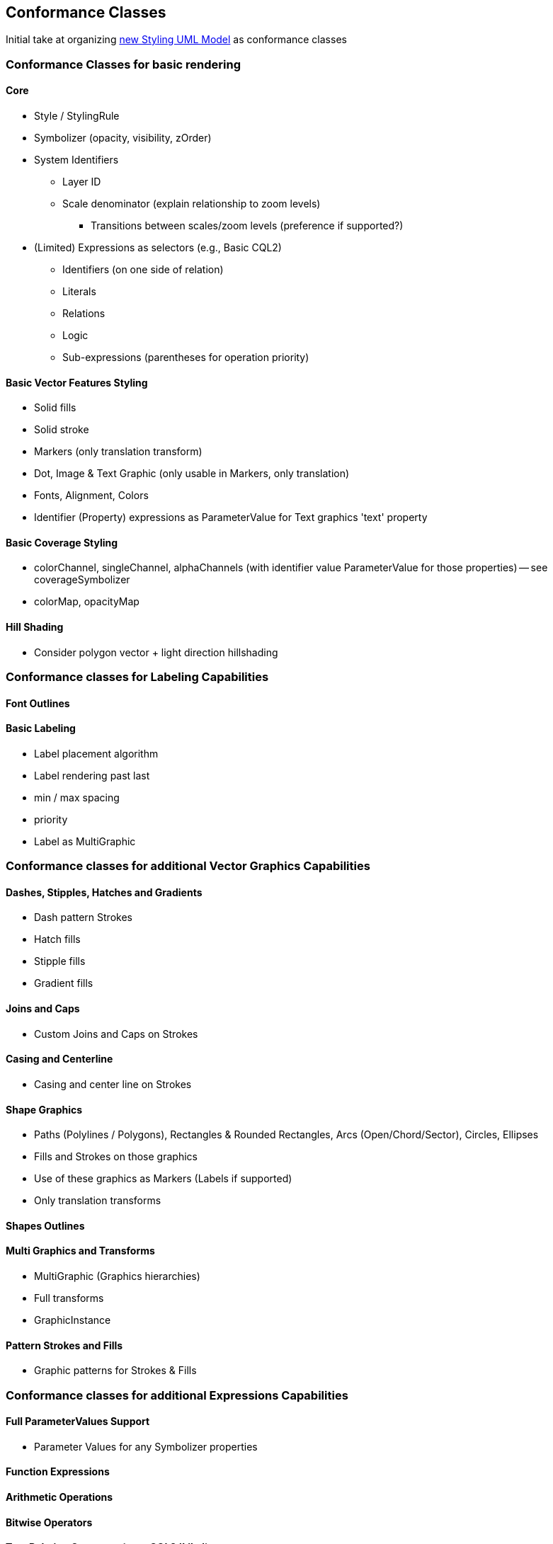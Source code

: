 == Conformance Classes

Initial take at organizing https://github.com/opengeospatial/styles-and-symbology/tree/main/core/UML/mermaid[new Styling UML Model] as conformance classes

=== Conformance Classes for basic rendering

==== Core

* Style / StylingRule
* Symbolizer (opacity, visibility, zOrder)
* System Identifiers
  ** Layer ID
  ** Scale denominator (explain relationship to zoom levels)
   *** Transitions between scales/zoom levels (preference if supported?)
* (Limited) Expressions as selectors (e.g., Basic CQL2)
 ** Identifiers (on one side of relation)
 ** Literals
 ** Relations
 ** Logic
 ** Sub-expressions (parentheses for operation priority)

==== Basic Vector Features Styling

* Solid fills
* Solid stroke
* Markers (only translation transform)
* Dot, Image & Text Graphic (only usable in Markers, only translation)
* Fonts, Alignment, Colors
* Identifier (Property) expressions as ParameterValue for Text graphics 'text' property

==== Basic Coverage Styling

* colorChannel, singleChannel, alphaChannels (with identifier value ParameterValue for those properties) -- see coverageSymbolizer
* colorMap, opacityMap

==== Hill Shading

* Consider polygon vector + light direction hillshading

=== Conformance classes for Labeling Capabilities

==== Font Outlines

==== Basic Labeling

* Label placement algorithm
* Label rendering past last
* min / max spacing
* priority
* Label as MultiGraphic

=== Conformance classes for additional Vector Graphics Capabilities

==== Dashes, Stipples, Hatches and Gradients

* Dash pattern Strokes
* Hatch fills
* Stipple fills
* Gradient fills

==== Joins and Caps

* Custom Joins and Caps on Strokes

==== Casing and Centerline

* Casing and center line on Strokes

==== Shape Graphics

* Paths (Polylines / Polygons), Rectangles & Rounded Rectangles, Arcs (Open/Chord/Sector), Circles, Ellipses
* Fills and Strokes on those graphics
* Use of these graphics as Markers (Labels if supported)
* Only translation transforms

==== Shapes Outlines

==== Multi Graphics and Transforms

* MultiGraphic (Graphics hierarchies)
* Full transforms
* GraphicInstance

==== Pattern Strokes and Fills

* Graphic patterns for Strokes & Fills

=== Conformance classes for additional Expressions Capabilities

==== Full ParameterValues Support

* Parameter Values for any Symbolizer properties

==== Function Expressions

==== Arithmetic Operations

==== Bitwise Operators

==== Text Relation Operators (e.g., CQL2 'Like')

==== Spatial Relation Functions

==== Temporal Relation Functions

==== Array Relation Functions

==== Text Manipulation Functions

==== Geometry Manipulation Functions

==== Variables (e.g., map to an app slider)

==== Right-hand identifiers (e.g., CQL2 Property-Property comparison)

